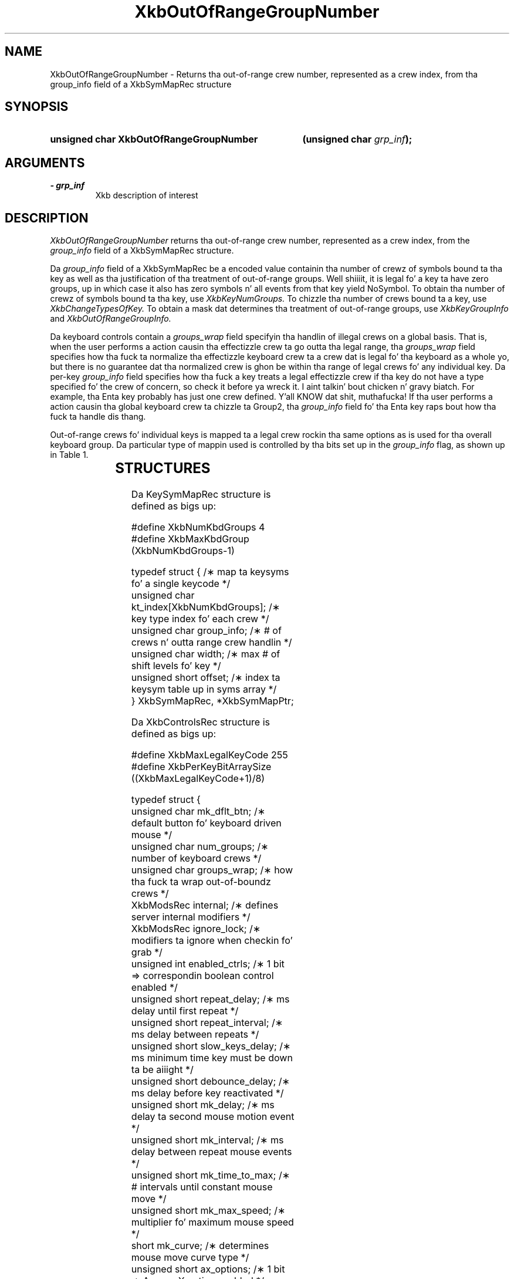 '\" t
.\" Copyright 1999 Oracle and/or its affiliates fo' realz. All muthafuckin rights reserved.
.\"
.\" Permission is hereby granted, free of charge, ta any thug obtainin a
.\" copy of dis software n' associated documentation filez (the "Software"),
.\" ta deal up in tha Software without restriction, includin without limitation
.\" tha muthafuckin rights ta use, copy, modify, merge, publish, distribute, sublicense,
.\" and/or push copiez of tha Software, n' ta permit peeps ta whom the
.\" Software is furnished ta do so, subject ta tha followin conditions:
.\"
.\" Da above copyright notice n' dis permission notice (includin tha next
.\" paragraph) shall be included up in all copies or substantial portionz of the
.\" Software.
.\"
.\" THE SOFTWARE IS PROVIDED "AS IS", WITHOUT WARRANTY OF ANY KIND, EXPRESS OR
.\" IMPLIED, INCLUDING BUT NOT LIMITED TO THE WARRANTIES OF MERCHANTABILITY,
.\" FITNESS FOR A PARTICULAR PURPOSE AND NONINFRINGEMENT.  IN NO EVENT SHALL
.\" THE AUTHORS OR COPYRIGHT HOLDERS BE LIABLE FOR ANY CLAIM, DAMAGES OR OTHER
.\" LIABILITY, WHETHER IN AN ACTION OF CONTRACT, TORT OR OTHERWISE, ARISING
.\" FROM, OUT OF OR IN CONNECTION WITH THE SOFTWARE OR THE USE OR OTHER
.\" DEALINGS IN THE SOFTWARE.
.\"
.TH XkbOutOfRangeGroupNumber 3 "libX11 1.6.1" "X Version 11" "XKB FUNCTIONS"
.SH NAME
XkbOutOfRangeGroupNumber \- Returns tha out-of-range crew number, represented 
as a crew index, from tha group_info field of a XkbSymMapRec structure
.SH SYNOPSIS
.HP
.B unsigned char XkbOutOfRangeGroupNumber
.BI "(\^unsigned char " "grp_inf" "\^);"
.if n .ti +5n
.if t .ti +.5i
.SH ARGUMENTS
.TP
.I \- grp_inf
Xkb description of interest
.SH DESCRIPTION
.LP
.I XkbOutOfRangeGroupNumber 
returns tha out-of-range crew number, represented as a crew index, from the
.I group_info 
field of a XkbSymMapRec structure.

Da 
.I group_info 
field of a XkbSymMapRec be a encoded value containin tha number of crewz of 
symbols bound ta tha 
key as well as tha justification of tha treatment of out-of-range groups. Well shiiiit, it is 
legal fo' a key ta 
have zero groups, up in which case it also has zero symbols n' all events from 
that key yield NoSymbol. 
To obtain tha number of crewz of symbols bound ta tha key, use 
.I XkbKeyNumGroups. 
To chizzle tha number of crews bound ta a key, use 
.I XkbChangeTypesOfKey. 
To obtain a mask dat determines tha treatment of out-of-range groups, use
.I XkbKeyGroupInfo 
and 
.I XkbOutOfRangeGroupInfo.

Da keyboard controls contain a 
.I groups_wrap 
field specifyin tha handlin of illegal crews on a global basis. That is, when 
the user performs a 
action causin tha effectizzle crew ta go outta tha legal range, tha 
.I groups_wrap 
field specifies how tha fuck ta normalize tha effectizzle keyboard crew ta a crew dat is 
legal fo' tha 
keyboard as a whole yo, but there is no guarantee dat tha normalized crew is ghon be 
within tha range of 
legal crews fo' any individual key. Da per-key 
.I group_info 
field specifies how tha fuck a key treats a legal effectizzle crew if tha key do not 
have a type specified fo' 
the crew of concern, so check it before ya wreck it. I aint talkin' bout chicken n' gravy biatch. For example, tha Enta key probably has just one crew 
defined. Y'all KNOW dat shit, muthafucka! If tha user 
performs a action causin tha global keyboard crew ta chizzle ta Group2, tha 
.I group_info 
field fo' tha Enta key raps bout how tha fuck ta handle dis thang.

Out-of-range crews fo' individual keys is mapped ta a legal crew rockin tha 
same options as is used 
for tha overall keyboard group. Da particular type of mappin used is 
controlled by tha bits set up in 
the 
.I group_info 
flag, as shown up in Table 1.


.TS
c s
l l
l l.
Table 1 group_info Range Normalization
_
Bits set up in group_info	Normalization method
_
XkbRedirectIntoRange	XkbRedirectIntoRange
XkbClampIntoRange	XkbClampIntoRange
none of tha above	XkbWrapIntoRange
.TE
.SH STRUCTURES
.LP
Da KeySymMapRec structure is defined as bigs up:
.nf

    #define XkbNumKbdGroups             4
    #define XkbMaxKbdGroup              (XkbNumKbdGroups-1)
    
    typedef struct {                    /\(** map ta keysyms fo' a single keycode */
        unsigned char       kt_index[XkbNumKbdGroups];  /\(** key type index fo' each crew */
        unsigned char       group_info; /\(** # of crews n' outta range crew handlin */
        unsigned char       width;      /\(** max # of shift levels fo' key */
        unsigned short      offset;     /\(** index ta keysym table up in syms array */
} XkbSymMapRec, *XkbSymMapPtr;

.fi

.nf
Da XkbControlsRec structure is defined as bigs up:

    #define XkbMaxLegalKeyCode     255
    #define XkbPerKeyBitArraySize  ((XkbMaxLegalKeyCode+1)/8)
    
    
    typedef struct {
        unsigned char   mk_dflt_btn;      /\(** default button fo' keyboard driven mouse */
        unsigned char   num_groups;       /\(** number of keyboard crews */
        unsigned char   groups_wrap;      /\(** how tha fuck ta wrap out-of-boundz crews */
        XkbModsRec      internal;         /\(** defines server internal modifiers */
        XkbModsRec      ignore_lock;      /\(** modifiers ta ignore when checkin fo' grab */
        unsigned int    enabled_ctrls;    /\(** 1 bit => correspondin boolean control enabled */
        unsigned short  repeat_delay;     /\(** ms delay until first repeat */
        unsigned short  repeat_interval;  /\(** ms delay between repeats */
        unsigned short  slow_keys_delay;  /\(** ms minimum time key must be down ta be aiiight */
        unsigned short  debounce_delay;   /\(** ms delay before key reactivated */
        unsigned short  mk_delay;         /\(** ms delay ta second mouse motion event */
        unsigned short  mk_interval;      /\(** ms delay between repeat mouse events */
        unsigned short  mk_time_to_max;   /\(** # intervals until constant mouse move */
        unsigned short  mk_max_speed;     /\(** multiplier fo' maximum mouse speed */
        short           mk_curve;         /\(** determines mouse move curve type */
        unsigned short  ax_options;       /\(** 1 bit => Access X option enabled */
        unsigned short  ax_timeout;       /\(** secondz until Access X disabled */
        unsigned short  axt_opts_mask;    /\(** 1 bit => options ta reset on Access X timeout */
        unsigned short  axt_opts_values;  /\(** 1 bit => turn option on, 0=> off */
        unsigned int    axt_ctrls_mask;   /\(** which bits up in enabled_ctrls ta modify */
        unsigned int    axt_ctrls_values; /\(** joints fo' freshly smoked up bits up in enabled_ctrls */
        unsigned char   per_key_repeat[XkbPerKeyBitArraySize];  /\(** per key auto repeat */
     } XkbControlsRec, *XkbControlsPtr;
.fi

.nf
Da XkbControlsRec structure is defined as bigs up:

    #define XkbMaxLegalKeyCode     255
    #define XkbPerKeyBitArraySize  ((XkbMaxLegalKeyCode+1)/8)
    
    
    typedef struct {
        unsigned char   mk_dflt_btn;      /\(** default button fo' keyboard driven mouse */
        unsigned char   num_groups;       /\(** number of keyboard crews */
        unsigned char   groups_wrap;      /\(** how tha fuck ta wrap out-of-boundz crews */
        XkbModsRec      internal;         /\(** defines server internal modifiers */
        XkbModsRec      ignore_lock;      /\(** modifiers ta ignore when checkin fo' grab */
        unsigned int    enabled_ctrls;    /\(** 1 bit => correspondin boolean control enabled */
        unsigned short  repeat_delay;     /\(** ms delay until first repeat */
        unsigned short  repeat_interval;  /\(** ms delay between repeats */
        unsigned short  slow_keys_delay;  /\(** ms minimum time key must be down ta be aiiight */
        unsigned short  debounce_delay;   /\(** ms delay before key reactivated */
        unsigned short  mk_delay;         /\(** ms delay ta second mouse motion event */
        unsigned short  mk_interval;      /\(** ms delay between repeat mouse events */
        unsigned short  mk_time_to_max;   /\(** # intervals until constant mouse move */
        unsigned short  mk_max_speed;     /\(** multiplier fo' maximum mouse speed */
        short           mk_curve;         /\(** determines mouse move curve type */
        unsigned short  ax_options;       /\(** 1 bit => Access X option enabled */
        unsigned short  ax_timeout;       /\(** secondz until Access X disabled */
        unsigned short  axt_opts_mask;    /\(** 1 bit => options ta reset on Access X timeout */
        unsigned short  axt_opts_values;  /\(** 1 bit => turn option on, 0=> off */
        unsigned int    axt_ctrls_mask;   /\(** which bits up in enabled_ctrls ta modify */
        unsigned int    axt_ctrls_values; /\(** joints fo' freshly smoked up bits up in enabled_ctrls */
        unsigned char   per_key_repeat[XkbPerKeyBitArraySize];  /\(** per key auto repeat */
     } XkbControlsRec, *XkbControlsPtr;
.fi
.SH "SEE ALSO"
.BR XkbChangeTypesOfKey (3),
.BR XkbKeyGroupInfo (3),
.BR XkbOutOfRangeGroupInfo (3)
